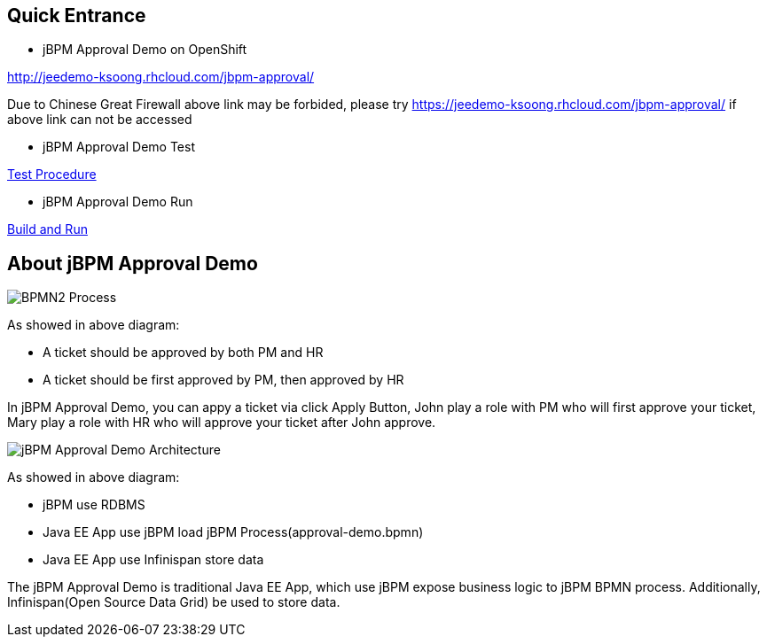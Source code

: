 Quick Entrance
--------------

* jBPM Approval Demo on OpenShift

http://jeedemo-ksoong.rhcloud.com/jbpm-approval/

Due to Chinese Great Firewall above link may be forbided, please try https://jeedemo-ksoong.rhcloud.com/jbpm-approval/ if above link can not be accessed

* jBPM Approval Demo Test

link:jBPM-approval-test.asciidoc[Test Procedure]

* jBPM Approval Demo Run

link:jBPM-approval-run.asciidoc[Build and Run]


About jBPM Approval Demo
------------------------

image::img/bpmn2_process.png[BPMN2 Process]

As showed in above diagram:

* A ticket should be approved by both PM and HR
* A ticket should be first approved by PM, then approved by HR

In jBPM Approval Demo, you can appy a ticket via click Apply Button, John play a role with PM who will first approve your ticket, Mary play a role with HR who will approve your ticket after John approve.

image::img/jbpm-approval-architecture.png[jBPM Approval Demo Architecture]

As showed in above diagram:

* jBPM use RDBMS
* Java EE App use jBPM load jBPM Process(approval-demo.bpmn)
* Java EE App use Infinispan store data

The jBPM Approval Demo is traditional Java EE App, which use jBPM expose business logic to jBPM BPMN process. Additionally, Infinispan(Open Source Data Grid) be used to store data.

